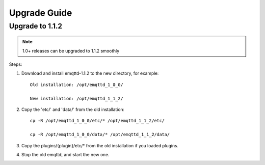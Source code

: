 
.. _upgrade:

=============
Upgrade Guide
=============

.. _upgrade_1.1.2:

----------------
Upgrade to 1.1.2
----------------

.. NOTE:: 1.0+ releases can be upgraded to 1.1.2 smoothly

Steps:

1. Download and install emqttd-1.1.2 to the new directory, for example::

    Old installation: /opt/emqttd_1_0_0/

    New installation: /opt/emqttd_1_1_2/

2. Copy the 'etc/' and 'data/' from the old installation::

    cp -R /opt/emqttd_1_0_0/etc/* /opt/emqttd_1_1_2/etc/

    cp -R /opt/emqttd_1_0_0/data/* /opt/emqttd_1_1_2/data/

3. Copy the plugins/{plugin}/etc/* from the old installation if you loaded plugins.

4. Stop the old emqttd, and start the new one.

